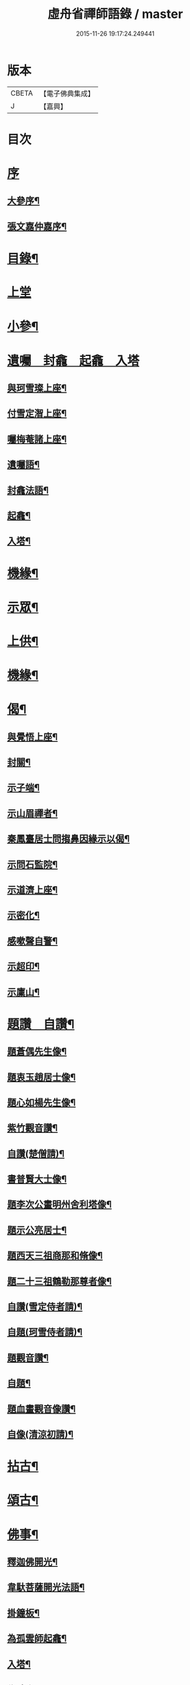 #+TITLE: 虛舟省禪師語錄 / master
#+DATE: 2015-11-26 19:17:24.249441
* 版本
 |     CBETA|【電子佛典集成】|
 |         J|【嘉興】    |

* 目次
* [[file:KR6q0465_001.txt::001-0365a1][序]]
** [[file:KR6q0465_001.txt::001-0365a2][大參序¶]]
** [[file:KR6q0465_001.txt::001-0365a22][張文嘉仲嘉序¶]]
* [[file:KR6q0465_001.txt::0365b12][目錄¶]]
* [[file:KR6q0465_001.txt::0366a3][上堂]]
* [[file:KR6q0465_001.txt::0369c22][小參¶]]
* [[file:KR6q0465_001.txt::0373a18][遺囑　封龕　起龕　入塔]]
** [[file:KR6q0465_001.txt::0373a19][與珂雪璨上座¶]]
** [[file:KR6q0465_001.txt::0373a24][付雪定潪上座¶]]
** [[file:KR6q0465_001.txt::0373b3][囑梅菴諸上座¶]]
** [[file:KR6q0465_001.txt::0373b6][遺囑語¶]]
** [[file:KR6q0465_001.txt::0373b13][封龕法語¶]]
** [[file:KR6q0465_001.txt::0373b16][起龕¶]]
** [[file:KR6q0465_001.txt::0373b18][入塔¶]]
* [[file:KR6q0465_001.txt::0373b22][機緣¶]]
* [[file:KR6q0465_002.txt::002-0373c4][示眾¶]]
* [[file:KR6q0465_002.txt::0374b24][上供¶]]
* [[file:KR6q0465_002.txt::0375b17][機緣¶]]
* [[file:KR6q0465_002.txt::0375c16][偈¶]]
** [[file:KR6q0465_002.txt::0375c17][與覺悟上座¶]]
** [[file:KR6q0465_002.txt::0375c26][封關¶]]
** [[file:KR6q0465_002.txt::0376a3][示子端¶]]
** [[file:KR6q0465_002.txt::0376a10][示山眉禪者¶]]
** [[file:KR6q0465_002.txt::0376a15][秦鳳臺居士問搊鼻因緣示以偈¶]]
** [[file:KR6q0465_002.txt::0376a19][示問石監院¶]]
** [[file:KR6q0465_002.txt::0376a25][示道濟上座¶]]
** [[file:KR6q0465_002.txt::0376a30][示密化¶]]
** [[file:KR6q0465_002.txt::0376b6][感嗽聲自警¶]]
** [[file:KR6q0465_002.txt::0376b18][示超印¶]]
** [[file:KR6q0465_002.txt::0376b21][示廩山¶]]
* [[file:KR6q0465_002.txt::0376b24][題讚　自讚¶]]
** [[file:KR6q0465_002.txt::0376b25][題蒼偶先生像¶]]
** [[file:KR6q0465_002.txt::0376b30][題衷玉趙居士像¶]]
** [[file:KR6q0465_002.txt::0376c4][題心如楊先生像¶]]
** [[file:KR6q0465_002.txt::0376c10][紫竹觀音讚¶]]
** [[file:KR6q0465_002.txt::0376c13][自讚(楚僧請)¶]]
** [[file:KR6q0465_002.txt::0376c16][書普賢大士像¶]]
** [[file:KR6q0465_002.txt::0376c22][題李次公畫明州舍利塔像¶]]
** [[file:KR6q0465_002.txt::0377a4][題示公亮居士¶]]
** [[file:KR6q0465_002.txt::0377a7][題西天三祖商那和脩像¶]]
** [[file:KR6q0465_002.txt::0377a10][題二十三祖鶴勒那尊者像¶]]
** [[file:KR6q0465_002.txt::0377a14][自讚(雪定侍者請)¶]]
** [[file:KR6q0465_002.txt::0377a19][自題(珂雪侍者請)¶]]
** [[file:KR6q0465_002.txt::0377a24][題觀音讚¶]]
** [[file:KR6q0465_002.txt::0377b3][自題¶]]
** [[file:KR6q0465_002.txt::0377b13][題血畫觀音像讚¶]]
** [[file:KR6q0465_002.txt::0377b18][自像(清涼初請)¶]]
* [[file:KR6q0465_003.txt::003-0377c4][拈古¶]]
* [[file:KR6q0465_003.txt::0379a22][頌古¶]]
* [[file:KR6q0465_004.txt::004-0381b4][佛事¶]]
** [[file:KR6q0465_004.txt::004-0381b5][釋迦佛開光¶]]
** [[file:KR6q0465_004.txt::004-0381b10][韋馱菩薩開光法語¶]]
** [[file:KR6q0465_004.txt::004-0381b16][掛鐘板¶]]
** [[file:KR6q0465_004.txt::004-0381b20][為孤雲師起龕¶]]
** [[file:KR6q0465_004.txt::004-0381b23][入塔¶]]
** [[file:KR6q0465_004.txt::004-0381b26][為時吉禪人火¶]]
** [[file:KR6q0465_004.txt::004-0381b29][為比丘尼木生火¶]]
** [[file:KR6q0465_004.txt::0381c4][為比丘尼成善火¶]]
** [[file:KR6q0465_004.txt::0381c8][入塔¶]]
** [[file:KR6q0465_004.txt::0381c12][為慕如禪師起龕¶]]
** [[file:KR6q0465_004.txt::0381c14][下火¶]]
** [[file:KR6q0465_004.txt::0381c20][為月生火¶]]
** [[file:KR6q0465_004.txt::0381c25][入塔¶]]
** [[file:KR6q0465_004.txt::0381c28][為宏志禪人火¶]]
** [[file:KR6q0465_004.txt::0382a3][為范宅童子火¶]]
** [[file:KR6q0465_004.txt::0382a7][入塔¶]]
** [[file:KR6q0465_004.txt::0382a12][為德化禪人火¶]]
** [[file:KR6q0465_004.txt::0382a17][為如松禪人火¶]]
** [[file:KR6q0465_004.txt::0382a21][為劉門亡女火¶]]
** [[file:KR6q0465_004.txt::0382a26][為檀林上座火¶]]
* [[file:KR6q0465_004.txt::0382b12][行由¶]]
* [[file:KR6q0465_004.txt::0384b2][詩集上¶]]
** [[file:KR6q0465_004.txt::0384b3][題溪飲庵老宿詩刻¶]]
** [[file:KR6q0465_004.txt::0384b10][清冷峰¶]]
** [[file:KR6q0465_004.txt::0384b13][竹影庵¶]]
** [[file:KR6q0465_004.txt::0384b16][送粲侯道契¶]]
** [[file:KR6q0465_004.txt::0384b20][重晤三宜和尚¶]]
** [[file:KR6q0465_004.txt::0384b24][送箬庵和尚¶]]
** [[file:KR6q0465_004.txt::0384b28][題秋遊圖送玉京¶]]
** [[file:KR6q0465_004.txt::0384c6][送爾階道友¶]]
** [[file:KR6q0465_004.txt::0384c9][示韓聖瑞居士¶]]
** [[file:KR6q0465_004.txt::0384c13][和易修兄良知有感偈¶]]
** [[file:KR6q0465_004.txt::0384c19][與聞階文學¶]]
** [[file:KR6q0465_004.txt::0384c22][贈嚴𨍏轢居士¶]]
** [[file:KR6q0465_004.txt::0384c28][壽益城兄¶]]
** [[file:KR6q0465_004.txt::0385a2][贈琴川嚴于度¶]]
** [[file:KR6q0465_004.txt::0385a5][和髻珠嚴居士韻¶]]
** [[file:KR6q0465_004.txt::0385a9][寓顧瑞屏山房¶]]
** [[file:KR6q0465_004.txt::0385a12][與易修兄長句¶]]
** [[file:KR6q0465_004.txt::0385a18][讀靖節詩¶]]
** [[file:KR6q0465_004.txt::0385a25][送磊齋觀察¶]]
** [[file:KR6q0465_004.txt::0385a28][和天童老和尚¶]]
** [[file:KR6q0465_004.txt::0385b2][寄五祖千仞和尚¶]]
** [[file:KR6q0465_004.txt::0385b6][迴文¶]]
** [[file:KR6q0465_004.txt::0385b10][題雪竇老庵¶]]
** [[file:KR6q0465_004.txt::0385b14][訪靈隱具德和尚¶]]
** [[file:KR6q0465_004.txt::0385b18][送澤臞兄¶]]
** [[file:KR6q0465_004.txt::0385b21][送玉輪知藏¶]]
** [[file:KR6q0465_004.txt::0385b25][送白雨居士次韻¶]]
** [[file:KR6q0465_004.txt::0385b29][惜甲傷¶]]
** [[file:KR6q0465_004.txt::0385c16][憶母誕¶]]
** [[file:KR6q0465_004.txt::0385c25][贈郁石農居士¶]]
** [[file:KR6q0465_004.txt::0386a3][贈張程叔居士¶]]
** [[file:KR6q0465_004.txt::0386a13][壽聖瑞韓居士¶]]
** [[file:KR6q0465_004.txt::0386a17][得之何居士贈字卓雪¶]]
** [[file:KR6q0465_004.txt::0386a26][丁啟真居士持素贈以詩¶]]
** [[file:KR6q0465_004.txt::0386b3][送阮旭清給諫¶]]
** [[file:KR6q0465_004.txt::0386b7][送施易修居士¶]]
** [[file:KR6q0465_004.txt::0386b16][贈張仲嘉居士¶]]
** [[file:KR6q0465_004.txt::0386b20][贈徐藟谷居士¶]]
* [[file:KR6q0465_004.txt::0386c2][詩集下¶]]
** [[file:KR6q0465_004.txt::0386c3][遊五磊寺¶]]
** [[file:KR6q0465_004.txt::0386c7][雪竇觀雪送香山禪師¶]]
** [[file:KR6q0465_004.txt::0386c11][自寓意荅海上白華庵僧¶]]
** [[file:KR6q0465_004.txt::0386c15][遊佛跡為觀融六愚師題¶]]
** [[file:KR6q0465_004.txt::0386c23][自寓¶]]
** [[file:KR6q0465_004.txt::0386c27][活眼泉¶]]
** [[file:KR6q0465_004.txt::0387a2][獅子柏¶]]
** [[file:KR6q0465_004.txt::0387a8][玲瓏洞¶]]
** [[file:KR6q0465_004.txt::0387a11][萬松關¶]]
** [[file:KR6q0465_004.txt::0387a14][石龕¶]]
** [[file:KR6q0465_004.txt::0387a17][贈冰懷禪師¶]]
** [[file:KR6q0465_004.txt::0387a21][送嵩巖法侄住靈峰¶]]
** [[file:KR6q0465_004.txt::0387a25][聞經偈¶]]
** [[file:KR6q0465_004.txt::0387a28][送空嵒禪師住大梅山¶]]
** [[file:KR6q0465_004.txt::0387b2][詶益城兄¶]]
** [[file:KR6q0465_004.txt::0387b9][六言示委道者¶]]
** [[file:KR6q0465_004.txt::0387b12][八音體¶]]
** [[file:KR6q0465_004.txt::0387b16][送馮道濟讀書淇園¶]]
** [[file:KR6q0465_004.txt::0387b28][與費廣微北山遊¶]]
** [[file:KR6q0465_004.txt::0387c2][贈王象生居士¶]]
** [[file:KR6q0465_004.txt::0387c6][遊玲瓏洞和董雨函韻¶]]
** [[file:KR6q0465_004.txt::0387c13][挽王玄麓先生¶]]
** [[file:KR6q0465_004.txt::0387c17][寄嚴髻珠先生¶]]
** [[file:KR6q0465_004.txt::0387c21][寄曾懶菴先生和前韻¶]]
** [[file:KR6q0465_004.txt::0387c25][送劍眉法兄¶]]
** [[file:KR6q0465_004.txt::0387c29][山居¶]]
** [[file:KR6q0465_004.txt::0388a3][過次牧先生園居¶]]
** [[file:KR6q0465_004.txt::0388a8][送無礙和尚¶]]
** [[file:KR6q0465_004.txt::0388a12][送山夫法兄和尚¶]]
** [[file:KR6q0465_004.txt::0388a16][冬至夢騎鶴¶]]
** [[file:KR6q0465_004.txt::0388a20][贈勝力¶]]
** [[file:KR6q0465_004.txt::0388a29][敬可居士¶]]
** [[file:KR6q0465_004.txt::0388b5][約翁居士¶]]
** [[file:KR6q0465_004.txt::0388b11][為岸生陶居士紀遊¶]]
** [[file:KR6q0465_004.txt::0388b19][鵲護子¶]]
** [[file:KR6q0465_004.txt::0388b28][敬可居士¶]]
** [[file:KR6q0465_004.txt::0388c6][寄悅文禪師¶]]
** [[file:KR6q0465_004.txt::0388c10][蘿薜關歌贈施天石居士¶]]
** [[file:KR6q0465_004.txt::0388c25][與雪定侍者¶]]
** [[file:KR6q0465_004.txt::0388c29][寄陳粲侯¶]]
** [[file:KR6q0465_004.txt::0389a6][贈友山字¶]]
** [[file:KR6q0465_004.txt::0389a12][次誌公十二時歌¶]]
* [[file:KR6q0465_004.txt::0389c2][筏喻初學¶]]
* [[file:KR6q0465_004.txt::0392a12][塔銘¶]]
* [[file:KR6q0465_004.txt::0392c12][行狀¶]]
* [[file:KR6q0465_004.txt::0394b2][跋¶]]
* 卷
** [[file:KR6q0465_001.txt][虛舟省禪師語錄 1]]
** [[file:KR6q0465_002.txt][虛舟省禪師語錄 2]]
** [[file:KR6q0465_003.txt][虛舟省禪師語錄 3]]
** [[file:KR6q0465_004.txt][虛舟省禪師語錄 4]]
